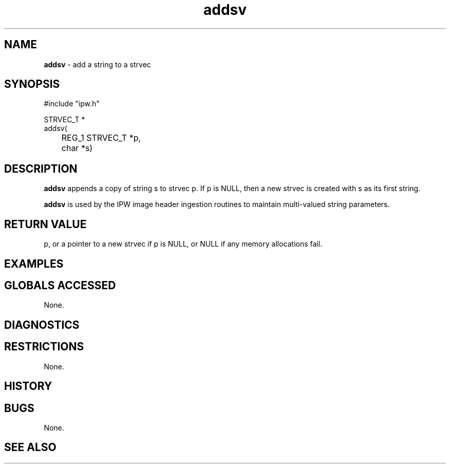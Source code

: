 .TH "addsv" "3" "5 November 2015" "IPW v2" "IPW Library Functions"
.SH NAME
.PP
\fBaddsv\fP - add a string to a strvec
.SH SYNOPSIS
.sp
.nf
.ft CR
#include "ipw.h"

STRVEC_T *
addsv(
	REG_1 STRVEC_T *p,
	char           *s)

.ft R
.fi
.SH DESCRIPTION
.PP
\fBaddsv\fP appends a copy of string s to strvec p.  If p is NULL, then a
new strvec is created with s as its first string.
.PP
\fBaddsv\fP is used by the IPW image header ingestion routines to maintain
multi-valued string parameters.
.SH RETURN VALUE
.PP
p, or a pointer to a new strvec if p is NULL, or NULL if any memory
allocations fail.
.SH EXAMPLES
.SH GLOBALS ACCESSED
.PP
None.
.SH DIAGNOSTICS
.SH RESTRICTIONS
.PP
None.
.SH HISTORY
.SH BUGS
.PP
None.
.SH SEE ALSO
